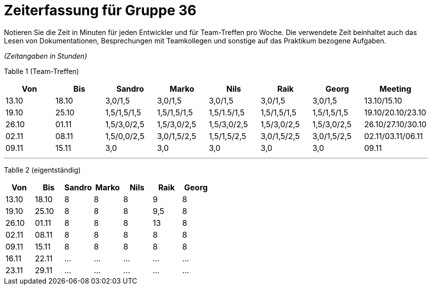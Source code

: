 = Zeiterfassung für Gruppe 36

Notieren Sie die Zeit in Minuten für jeden Entwickler und für Team-Treffen pro Woche.
Die verwendete Zeit beinhaltet auch das Lesen von Dokumentationen, Besprechungen mit Teamkollegen und sonstige auf das Praktikum bezogene Aufgaben.

_(Zeitangaben in Stunden)_
// See http://asciidoctor.org/docs/user-manual/#tables

Tablle 1 (Team-Treffen)
[options="header"]
|=======
|Von    |Bis   |Sandro      |Marko        |Nils         |Raik         |Georg        |Meeting   
|13.10  |18.10 |3,0/1,5     |3,0/1,5      |3,0/1,5      |3,0/1,5      |3,0/1,5      |13.10/15.10
|19.10  |25.10 |1,5/1,5/1,5 |1,5/1,5/1,5  |1,5/1.5/1,5  |1,5/1,5/1,5  |1,5/1,5/1,5  |19.10/20.10/23.10
|26.10  |01.11 |1,5/3,0/2,5 |1,5/3,0/2,5  |1,5/3,0/2,5  |1,5/3,0/2,5  |1,5/3,0/2,5  |26.10/27.10/30.10
|02.11  |08.11 |1,5/0,0/2,5 |3,0/1,5/2,5  |1,5/1,5/2,5  |3,0/1,5/2,5  |3,0/1,5/2,5  |02.11/03.11/06.11
|09.11  |15.11 |3,0         |3,0          |3,0          |3,0          |3,0          |09.11
|=======

'''
Tablle 2 (eigentständig)
[options="header"]
|=======
|Von    |Bis   |Sandro  |Marko  |Nils |Raik |Georg 
|13.10  |18.10 |8       |8      |8    |9    |8
|19.10  |25.10 |8       |8      |8    |9,5  |8
|26.10  |01.11 |8       |8      |8    |13   |8 
|02.11  |08.11 |8       |8      |8    |8    |8
|09.11  |15.11 |8       |8      |8    |8    |8  
|16.11  |22.11 |...    |...  |...  |...  |...  
|23.11  |29.11 |...    |...  |...  |...  |...  

|=======



